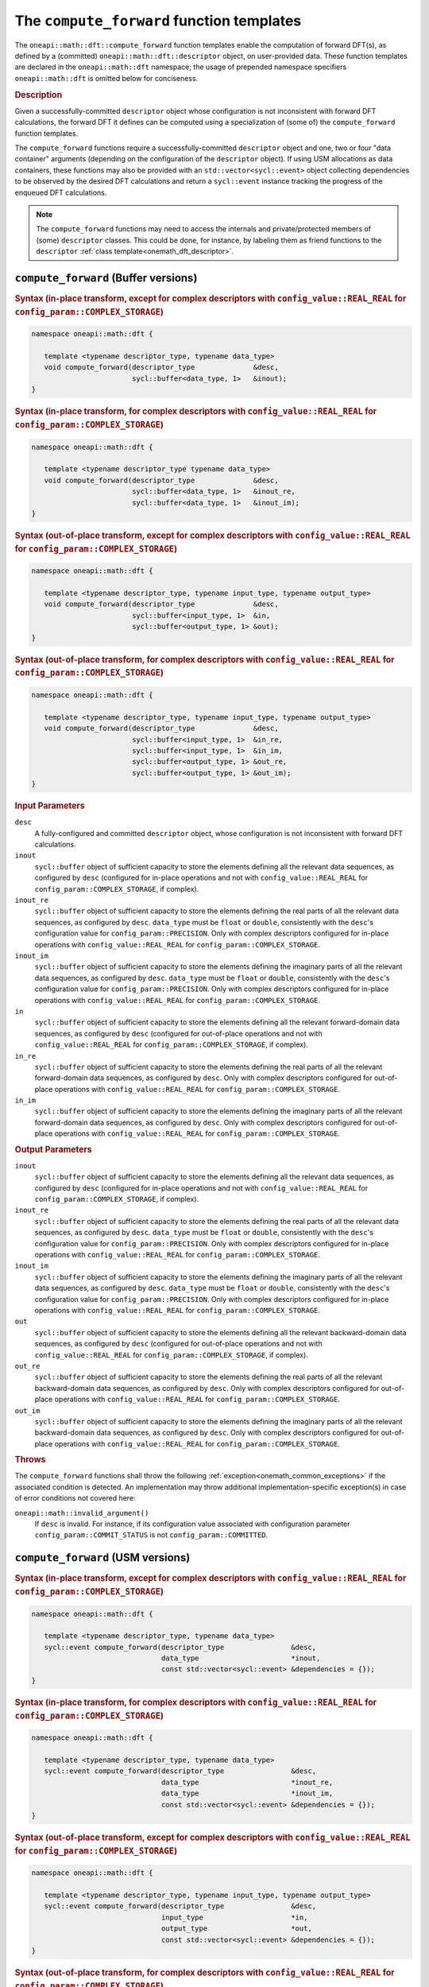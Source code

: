 .. SPDX-FileCopyrightText: 2019-2020 Intel Corporation
..
.. SPDX-License-Identifier: CC-BY-4.0

.. _onemath_dft_compute_forward:

The ``compute_forward`` function templates
==========================================

The ``oneapi::math::dft::compute_forward`` function templates enable the
computation of forward DFT(s), as defined by a (committed)
``oneapi::math::dft::descriptor`` object, on user-provided data. These function
templates are declared in the ``oneapi::math::dft`` namespace; the usage of
prepended namespace specifiers ``oneapi::math::dft`` is omitted below for conciseness.

.. _onemath_dft_compute_forward_description:

.. rubric:: Description

Given a successfully-committed ``descriptor`` object whose configuration is not
inconsistent with forward DFT calculations, the forward DFT it defines can be
computed using a specialization of (some of) the ``compute_forward`` function
templates.

The ``compute_forward`` functions require a successfully-committed ``descriptor``
object and one, two or four "data container" arguments (depending on the
configuration of the ``descriptor`` object). If using USM allocations as data
containers, these functions may also be provided with an
``std::vector<sycl::event>`` object collecting dependencies to be observed by
the desired DFT calculations and return a ``sycl::event`` instance tracking the
progress of the enqueued DFT calculations.

.. note::
   The ``compute_forward`` functions may need to access the internals and
   private/protected members of (some) ``descriptor`` classes.  This could be
   done, for instance, by labeling them as friend functions to the
   ``descriptor`` :ref:`class template<onemath_dft_descriptor>`.

.. onemath_dft_compute_forward_buffer:

``compute_forward`` (Buffer versions)
-------------------------------------

.. rubric:: Syntax (in-place transform, except for complex descriptors with ``config_value::REAL_REAL`` for ``config_param::COMPLEX_STORAGE``)

.. code-block:: cpp

   namespace oneapi::math::dft {

      template <typename descriptor_type, typename data_type>
      void compute_forward(descriptor_type              &desc,
                           sycl::buffer<data_type, 1>   &inout);
   }


.. rubric:: Syntax (in-place transform, for complex descriptors with ``config_value::REAL_REAL`` for ``config_param::COMPLEX_STORAGE``)

.. code-block:: cpp

   namespace oneapi::math::dft {

      template <typename descriptor_type typename data_type>
      void compute_forward(descriptor_type              &desc,
                           sycl::buffer<data_type, 1>   &inout_re,
                           sycl::buffer<data_type, 1>   &inout_im);
   }


.. rubric:: Syntax (out-of-place transform, except for complex descriptors with ``config_value::REAL_REAL`` for ``config_param::COMPLEX_STORAGE``)

.. code-block:: cpp

   namespace oneapi::math::dft {
   
      template <typename descriptor_type, typename input_type, typename output_type>
      void compute_forward(descriptor_type              &desc,
                           sycl::buffer<input_type, 1>  &in,
                           sycl::buffer<output_type, 1> &out);
   }

.. rubric:: Syntax (out-of-place transform, for complex descriptors with ``config_value::REAL_REAL`` for ``config_param::COMPLEX_STORAGE``)

.. code-block:: cpp

   namespace oneapi::math::dft {

      template <typename descriptor_type, typename input_type, typename output_type>
      void compute_forward(descriptor_type              &desc,
                           sycl::buffer<input_type, 1>  &in_re,
                           sycl::buffer<input_type, 1>  &in_im,
                           sycl::buffer<output_type, 1> &out_re,
                           sycl::buffer<output_type, 1> &out_im);
   }


.. container:: section

   .. rubric:: Input Parameters

   ``desc``
      A fully-configured and committed ``descriptor`` object, whose
      configuration is not inconsistent with forward DFT calculations.

   ``inout``
      ``sycl::buffer`` object of sufficient capacity to store the elements
      defining all the relevant data sequences, as configured by ``desc``
      (configured for in-place operations and not with ``config_value::REAL_REAL``
      for ``config_param::COMPLEX_STORAGE``, if complex).

   ``inout_re``
      ``sycl::buffer`` object of sufficient capacity to store the elements
      defining the real parts of all the relevant data sequences, as configured
      by ``desc``. ``data_type`` must be ``float`` or ``double``,
      consistently with the ``desc``'s configuration value for
      ``config_param::PRECISION``. Only with complex descriptors configured for
      in-place operations with ``config_value::REAL_REAL`` for
      ``config_param::COMPLEX_STORAGE``.

   ``inout_im``
      ``sycl::buffer`` object of sufficient capacity to store the elements
      defining the imaginary parts of all the relevant data sequences, as
      configured by ``desc``. ``data_type`` must be ``float`` or ``double``,
      consistently with the ``desc``'s configuration value for
      ``config_param::PRECISION``. Only with complex descriptors configured for
      in-place operations with ``config_value::REAL_REAL`` for
      ``config_param::COMPLEX_STORAGE``.

   ``in``
      ``sycl::buffer`` object of sufficient capacity to store the elements
      defining all the relevant forward-domain data sequences, as
      configured by ``desc`` (configured for out-of-place operations and not
      with ``config_value::REAL_REAL`` for ``config_param::COMPLEX_STORAGE``,
      if complex).

   ``in_re``
      ``sycl::buffer`` object of sufficient capacity to store the elements
      defining the real parts of all the relevant forward-domain data sequences,
      as configured by ``desc``. Only with complex descriptors configured for
      out-of-place operations with ``config_value::REAL_REAL`` for
      ``config_param::COMPLEX_STORAGE``.

   ``in_im``
      ``sycl::buffer`` object of sufficient capacity to store the elements
      defining the imaginary parts of all the relevant forward-domain data
      sequences, as configured by ``desc``. Only with complex descriptors
      configured for out-of-place operations with ``config_value::REAL_REAL``
      for ``config_param::COMPLEX_STORAGE``.

.. container:: section

   .. rubric:: Output Parameters

   ``inout``
      ``sycl::buffer`` object of sufficient capacity to store the elements
      defining all the relevant data sequences, as configured by ``desc``
      (configured for in-place operations and not with ``config_value::REAL_REAL``
      for ``config_param::COMPLEX_STORAGE``, if complex).

   ``inout_re``
      ``sycl::buffer`` object of sufficient capacity to store the elements
      defining the real parts of all the relevant data sequences, as configured
      by ``desc``. ``data_type`` must be ``float`` or ``double``,
      consistently with the ``desc``'s configuration value for
      ``config_param::PRECISION``. Only with complex descriptors configured for
      in-place operations with ``config_value::REAL_REAL`` for
      ``config_param::COMPLEX_STORAGE``.

   ``inout_im``
      ``sycl::buffer`` object of sufficient capacity to store the elements
      defining the imaginary parts of all the relevant data sequences, as
      configured by ``desc``. ``data_type`` must be ``float`` or ``double``,
      consistently with the ``desc``'s configuration value for
      ``config_param::PRECISION``. Only with complex descriptors configured for
      in-place operations with ``config_value::REAL_REAL`` for
      ``config_param::COMPLEX_STORAGE``.

   ``out``
      ``sycl::buffer`` object of sufficient capacity to store the elements
      defining all the relevant backward-domain data sequences, as configured by
      ``desc`` (configured for out-of-place operations and not with
      ``config_value::REAL_REAL`` for ``config_param::COMPLEX_STORAGE``, if complex).

   ``out_re``
      ``sycl::buffer`` object of sufficient capacity to store the elements
      defining the real parts of all the relevant backward-domain data sequences,
      as configured by ``desc``. Only with complex descriptors configured for
      out-of-place operations with ``config_value::REAL_REAL`` for
      ``config_param::COMPLEX_STORAGE``.

   ``out_im``
      ``sycl::buffer`` object of sufficient capacity to store the elements
      defining the imaginary parts of all the relevant backward-domain data
      sequences, as configured by ``desc``. Only with complex descriptors configured
      for out-of-place operations with ``config_value::REAL_REAL`` for
      ``config_param::COMPLEX_STORAGE``.

.. container:: section

   .. rubric:: Throws

   The ``compute_forward`` functions shall throw the following
   :ref:`exception<onemath_common_exceptions>` if the associated condition is
   detected. An implementation may throw additional implementation-specific
   exception(s) in case of error conditions not covered here:

   ``oneapi::math::invalid_argument()``
      If ``desc`` is invalid. For instance, if its configuration value
      associated with configuration parameter ``config_param::COMMIT_STATUS`` is
      not ``config_param::COMMITTED``.

.. onemath_dft_compute_forward_usm:

``compute_forward`` (USM versions)
----------------------------------

.. rubric:: Syntax (in-place transform, except for complex descriptors with ``config_value::REAL_REAL`` for ``config_param::COMPLEX_STORAGE``)

.. code-block:: cpp

   namespace oneapi::math::dft {

      template <typename descriptor_type, typename data_type>
      sycl::event compute_forward(descriptor_type                &desc,
                                  data_type                      *inout,
                                  const std::vector<sycl::event> &dependencies = {});
   }

.. rubric:: Syntax (in-place transform, for complex descriptors with ``config_value::REAL_REAL`` for ``config_param::COMPLEX_STORAGE``)

.. code-block:: cpp

   namespace oneapi::math::dft {

      template <typename descriptor_type, typename data_type>
      sycl::event compute_forward(descriptor_type                &desc,
                                  data_type                      *inout_re,
                                  data_type                      *inout_im,
                                  const std::vector<sycl::event> &dependencies = {});
   }

.. rubric:: Syntax (out-of-place transform, except for complex descriptors with ``config_value::REAL_REAL`` for ``config_param::COMPLEX_STORAGE``)

.. code-block:: cpp

   namespace oneapi::math::dft {

      template <typename descriptor_type, typename input_type, typename output_type>
      sycl::event compute_forward(descriptor_type                &desc,
                                  input_type                     *in,
                                  output_type                    *out,
                                  const std::vector<sycl::event> &dependencies = {});
   }

.. rubric:: Syntax (out-of-place transform, for complex descriptors with ``config_value::REAL_REAL`` for ``config_param::COMPLEX_STORAGE``)

.. code-block:: cpp

   namespace oneapi::math::dft {

      template <typename descriptor_type, typename input_type, typename output_type>
      sycl::event compute_forward(descriptor_type                &desc,
                                  input_type                     *in_re,
                                  input_type                     *in_im,
                                  output_type                    *out_re,
                                  output_type                    *out_im,
                                  const std::vector<sycl::event> &dependencies = {});
   }

.. container:: section

   .. rubric:: Input Parameters

   ``desc``
      A fully-configured and committed ``descriptor`` object, whose
      configuration is not inconsistent with forward DFT calculations.

   ``inout``
      Pointer to USM allocation of sufficient capacity to store the elements
      defining all the relevant data sequences, as configured by ``desc``
      (configured for in-place operations and not with ``config_value::REAL_REAL``
      for ``config_param::COMPLEX_STORAGE``, if complex).
      

   ``inout_re``
      Pointer to USM allocation of sufficient capacity to store the elements
      defining the real parts of all the relevant data sequences, as configured
      by ``desc``. ``data_type`` must be ``float`` or ``double``, consistently
      with the ``desc``'s configuration value for ``config_param::PRECISION``.
      Only with complex descriptors configured for in-place operations with
      ``config_value::REAL_REAL`` for ``config_param::COMPLEX_STORAGE``.

   ``inout_im``
      Pointer to USM allocation of sufficient capacity to store the elements
      defining the imaginary parts of all the relevant data sequences, as
      configured by ``desc``. ``data_type`` must be ``float`` or ``double``,
      consistently with the ``desc``'s configuration value for
      ``config_param::PRECISION``. Only with complex descriptors configured for
      in-place operations with ``config_value::REAL_REAL`` for
      ``config_param::COMPLEX_STORAGE``.

   ``in``
      Pointer to USM allocation of sufficient capacity to store the elements
      defining all the relevant forward-domain data sequences, as configured by
      ``desc`` (configured for out-of-place operations and not with
      ``config_value::REAL_REAL`` for ``config_param::COMPLEX_STORAGE``, if complex).

   ``in_re``
      Pointer to USM allocation of sufficient capacity to store the elements
      defining the real parts of all the relevant forward-domain data sequences,
      as configured by ``desc``. Only with complex descriptors configured for
      out-of-place operations with ``config_value::REAL_REAL`` for
      ``config_param::COMPLEX_STORAGE``.

   ``in_im``
      Pointer to USM allocation of sufficient capacity to store the elements
      defining the imaginary parts of all the relevant forward-domain data
      sequences, as configured by ``desc``. Only with complex descriptors
      configured for out-of-place operations with ``config_value::REAL_REAL``
      for ``config_param::COMPLEX_STORAGE``.

   ``dependencies``
      An ``std::vector<sycl::event>`` object collecting the events returned by
      previously enqueued tasks that must be finished before the desired
      transform can be calculated.

.. container:: section

   .. rubric:: Output Parameters

   ``inout``
      Pointer to USM allocation of sufficient capacity to store the elements
      defining all the relevant data sequences, as configured by ``desc``
      (configured for in-place operations and not with ``config_value::REAL_REAL``
      for ``config_param::COMPLEX_STORAGE``, if complex).

   ``inout_re``
      Pointer to USM allocation of sufficient capacity to store the elements
      defining the real parts of all the relevant data sequences, as configured
      by ``desc``. ``data_type`` must be ``float`` or ``double``, consistently
      with the ``desc``'s configuration value for ``config_param::PRECISION``.
      Only with complex descriptors configured for in-place operations with
      ``config_value::REAL_REAL`` for ``config_param::COMPLEX_STORAGE``.

   ``inout_im``
      Pointer to USM allocation of sufficient capacity to store the elements
      defining the imaginary parts of all the relevant data sequences, as
      configured by ``desc``. ``data_type`` must be ``float`` or ``double``,
      consistently with the ``desc``'s configuration value for
      ``config_param::PRECISION``. Only with complex descriptors configured for
      in-place operations with ``config_value::REAL_REAL`` for
      ``config_param::COMPLEX_STORAGE``.

   ``out``
      Pointer to USM allocation of sufficient capacity to store the elements
      defining all the relevant backward-domain data sequences, as configured by
      ``desc`` (configured for out-of-place operations and not with
      ``config_value::REAL_REAL`` for ``config_param::COMPLEX_STORAGE``, if complex).

   ``out_re``
      Pointer to USM allocation of sufficient capacity to store the elements
      defining the real parts of all the relevant backward-domain data sequences,
      as configured by ``desc``. Only with complex descriptors configured for
      out-of-place operations with ``config_value::REAL_REAL`` for
      ``config_param::COMPLEX_STORAGE``.

   ``out_im``
      Pointer to USM allocation of sufficient capacity to store the elements
      defining the imaginary parts of all the relevant backward-domain data
      sequences, as configured by ``desc``. Only with complex descriptors
      configured for out-of-place operations with ``config_value::REAL_REAL``
      for ``config_param::COMPLEX_STORAGE``.

.. container:: section

   .. rubric:: Throws

   The ``compute_forward`` functions shall throw the following
   :ref:`exception<onemath_common_exceptions>` if the associated condition is
   detected. An implementation may throw additional implementation-specific
   exception(s) in case of error conditions not covered here:

   ``oneapi::math::invalid_argument()``
      If ``desc`` is invalid. For instance, if its configuration value
      associated with configuration parameter ``config_param::COMMIT_STATUS`` is
      not ``config_param::COMMITTED``. It will also be thrown if any required
      input/output pointer is ``nullptr``.

.. container:: section

   .. rubric:: Return Values

   These functions return a ``sycl::event`` object that enables tracking
   progress of the forward DFT, and that can be passed as a dependency to other
   routines, which may depend on the result of the forward transform(s) before
   proceeding with other operations.

**Parent topic:** :ref:`onemath_dft`
